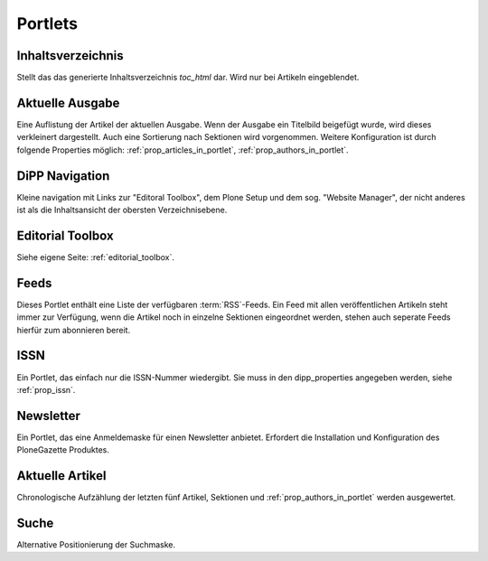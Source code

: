 Portlets
========


.. _portlet_toc:

Inhaltsverzeichnis
------------------

Stellt das das generierte Inhaltsverzeichnis *toc_html* dar. Wird nur bei
Artikeln eingeblendet. 

.. _portlet_currentissue:

Aktuelle Ausgabe
----------------

Eine Auflistung der Artikel der aktuellen Ausgabe. Wenn der Ausgabe ein Titelbild
beigefügt wurde, wird dieses verkleinert dargestellt. Auch eine Sortierung nach
Sektionen wird vorgenommen. Weitere Konfiguration ist durch folgende Properties
möglich: :ref:`prop_articles_in_portlet`, :ref:`prop_authors_in_portlet`.

.. _portlet_dippnav:

DiPP Navigation
---------------

Kleine navigation mit Links zur "Editoral Toolbox", dem Plone Setup und dem
sog. "Website Manager", der nicht anderes ist als die Inhaltsansicht der
obersten Verzeichnisebene.  


.. _portlet_editorialtoolbox:

Editorial Toolbox
-----------------

Siehe eigene Seite: :ref:`editorial_toolbox`.

.. _portlet_feeds:

Feeds
-----

Dieses Portlet enthält eine Liste der verfügbaren :term:`RSS`-Feeds. Ein Feed
mit allen veröffentlichen Artikeln steht immer zur Verfügung, wenn die Artikel 
noch in einzelne Sektionen eingeordnet werden, stehen auch seperate Feeds hierfür
zum abonnieren bereit.


.. _portlet_issn:

ISSN
----

Ein Portlet, das einfach  nur die ISSN-Nummer wiedergibt. Sie muss in
den dipp_properties angegeben werden, siehe :ref:`prop_issn`.

.. _portlet_newsletter:

Newsletter
----------

Ein Portlet, das eine Anmeldemaske für einen Newsletter anbietet. Erfordert die 
Installation und Konfiguration des PloneGazette Produktes.

.. _portlet_recentarticles:

Aktuelle Artikel
----------------

Chronologische Aufzählung der letzten fünf Artikel, Sektionen und
:ref:`prop_authors_in_portlet` werden ausgewertet. 

.. _portlet_search:

Suche
-----

Alternative Positionierung der Suchmaske.


